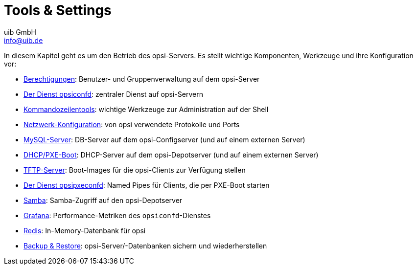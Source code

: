 ////
; Copyright (c) uib GmbH (www.uib.de)
; This documentation is owned by uib
; and published under the german creative commons by-sa license
; see:
; https://creativecommons.org/licenses/by-sa/3.0/de/
; https://creativecommons.org/licenses/by-sa/3.0/de/legalcode
; english:
; https://creativecommons.org/licenses/by-sa/3.0/
; https://creativecommons.org/licenses/by-sa/3.0/legalcode
;
; credits: https://www.opsi.org/credits/
////

:Author:    uib GmbH
:Email:     info@uib.de
:Date:      30.05.2023
:Revision:  4.3
:toclevels: 6
:doctype:   book
:icons:     font
:xrefstyle: full




[[server-operation]]
= Tools & Settings

In diesem Kapitel geht es um den Betrieb des opsi-Servers. Es stellt wichtige Komponenten, Werkzeuge und ihre Konfiguration vor:

* xref:components/authorization.adoc[Berechtigungen]: Benutzer- und Gruppenverwaltung auf dem opsi-Server
* xref:components/opsiconfd.adoc[Der Dienst opsiconfd]: zentraler Dienst auf opsi-Servern
* xref:components/commandline.adoc[Kommandozeilentools]: wichtige Werkzeuge zur Administration auf der Shell
* xref:components/network.adoc[Netzwerk-Konfiguration]: von opsi verwendete Protokolle und Ports
* xref:components/mysql.adoc[MySQL-Server]: DB-Server auf dem opsi-Configserver (und auf einem externen Server)
* xref:components/dhcp-server.adoc[DHCP/PXE-Boot]: DHCP-Server auf dem opsi-Depotserver (und auf einem externen Server)
* xref:components/tftpd.adoc[TFTP-Server]: Boot-Images für die opsi-Clients zur Verfügung stellen
* xref:components/opsipxeconfd.adoc[Der Dienst opsipxeconfd]: Named Pipes für Clients, die per PXE-Boot starten
* xref:components/samba.adoc[Samba]: Samba-Zugriff auf den opsi-Depotserver
* xref:components/grafana.adoc[Grafana]: Performance-Metriken des `opsiconfd`-Dienstes
* xref:components/redis.adoc[Redis]: In-Memory-Datenbank für opsi
* xref:components/backup.adoc[Backup & Restore]: opsi-Server/-Datenbanken sichern und wiederherstellen

